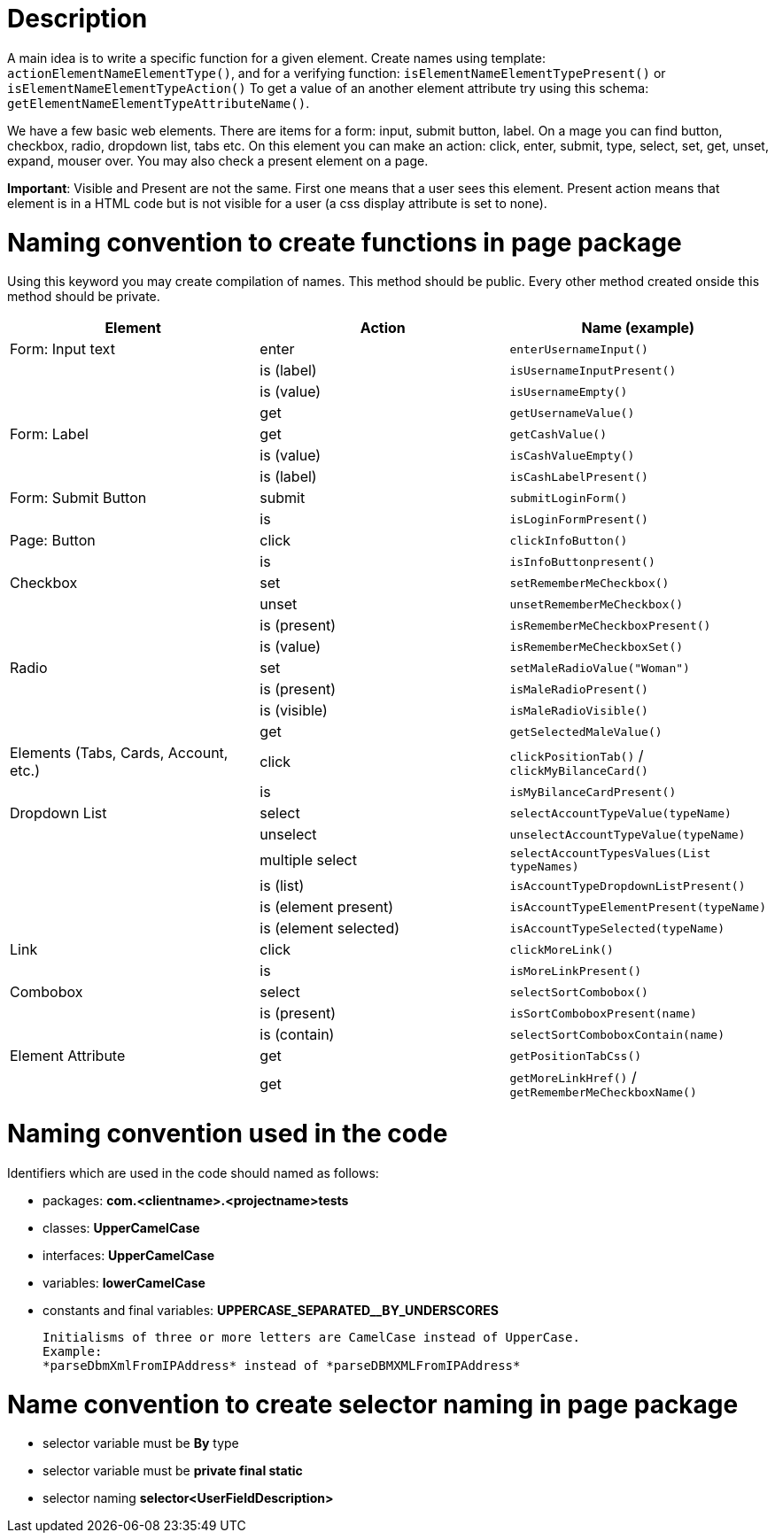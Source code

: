 = Description

A main idea is to write a specific function for a given element. Create names using template: `actionElementNameElementType()`, and for a verifying function: `isElementNameElementTypePresent()` or `isElementNameElementTypeAction()` To get a value of an another element attribute try using this schema: `getElementNameElementTypeAttributeName()`.

We have a few basic web elements. There are items for a form: input, submit button, label. On a mage you can find button, checkbox, radio, dropdown list, tabs etc. On this element you can make an action: click, enter, submit, type, select, set, get, unset, expand, mouser over. You may also check a present element on a page.

*Important*: Visible and Present are not the same. First one means that a user sees this element. Present action means that element is in a HTML code but is not visible for a user (a css display attribute is set to none).

= Naming convention to create functions in page package

Using this keyword you may create compilation of names. This method should be public. Every other method created onside this method should be private.

[cols=3*,options=header]
|===

|Element
|Action
|Name (example)

|Form: Input text
|enter
|`enterUsernameInput()`

|
|is (label)
|`isUsernameInputPresent()`

|
|is (value)
|`isUsernameEmpty()`

|
|get
|`getUsernameValue()`

|Form: Label
|get
|`getCashValue()`

|
|is (value)
|`isCashValueEmpty()`

|
|is (label)
|`isCashLabelPresent()`

|Form: Submit Button
|submit
|`submitLoginForm()`

|
|is
|`isLoginFormPresent()`

|Page: Button
|click
|`clickInfoButton()`

|
|is
|`isInfoButtonpresent()`

|Checkbox
|set
|`setRememberMeCheckbox()`

|
|unset
|`unsetRememberMeCheckbox()`

|
|is (present)
|`isRememberMeCheckboxPresent()`

|
|is (value)
|`isRememberMeCheckboxSet()`

|Radio
|set
|`setMaleRadioValue("Woman")`

|
|is (present)
|`isMaleRadioPresent()`

|
|is (visible)
|`isMaleRadioVisible()`

|
|get
|`getSelectedMaleValue()`

|Elements (Tabs, Cards, Account, etc.)
|click
|`clickPositionTab()` / `clickMyBilanceCard()`

|
|is
|`isMyBilanceCardPresent()`

|Dropdown List
|select
|`selectAccountTypeValue(typeName)`

|
|unselect
|`unselectAccountTypeValue(typeName)`

|
|multiple select
|`selectAccountTypesValues(List typeNames)`

|
|is (list)
|`isAccountTypeDropdownListPresent()`

|
|is (element present)
|`isAccountTypeElementPresent(typeName)`

|
|is (element selected)
|`isAccountTypeSelected(typeName)`

|Link
|click
|`clickMoreLink()`

|
|is
|`isMoreLinkPresent()`

|Combobox
|select
|`selectSortCombobox()`

|
|is (present)
|`isSortComboboxPresent(name)`

|
|is (contain)
|`selectSortComboboxContain(name)`

|Element Attribute
|get
|`getPositionTabCss()`

|
|get
|`getMoreLinkHref()` / `getRememberMeCheckboxName()`

|===

= Naming convention used in the code

Identifiers which are used in the code should named as follows:

* packages: *com.<clientname>.<projectname>tests*
* classes: *UpperCamelCase*
* interfaces: *UpperCamelCase*
* variables: *lowerCamelCase*
* constants and final variables: *UPPERCASE_SEPARATED__BY_UNDERSCORES*

    Initialisms of three or more letters are CamelCase instead of UpperCase.
    Example:
    *parseDbmXmlFromIPAddress* instead of *parseDBMXMLFromIPAddress*

= Name convention to create selector naming in page package

* selector variable must be *By* type
* selector variable must be *private final static*
* selector naming *selector<UserFieldDescription>*